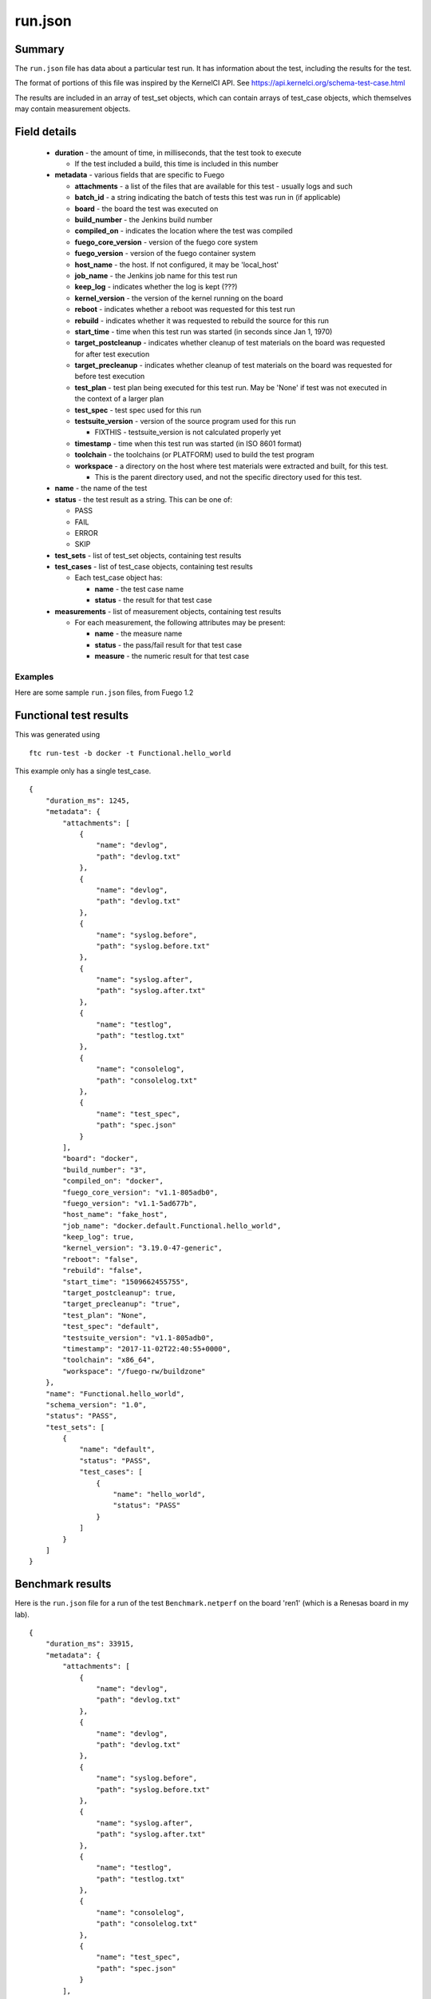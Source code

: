 ###########
run.json
###########

Summary
===========

The ``run.json`` file has data about a particular test run.  It has
information about the test, including the results for the test.

The format of portions of this file was inspired by the KernelCI API.
See `<https://api.kernelci.org/schema-test-case.html>`_

The results are included in an array of test_set objects, which can
contain arrays of test_case objects, which themselves may contain
measurement objects.


Field details
===================

 * **duration** - the amount of time, in milliseconds, that the test
   took to execute

   * If the test included a build, this time is included in this number

 * **metadata** - various fields that are specific to Fuego

   * **attachments** - a list of the files that are available for this
     test - usually logs and such
   * **batch_id** - a string indicating the batch of tests this test was run
     in (if applicable)
   * **board** - the board the test was executed on
   * **build_number** - the Jenkins build number
   * **compiled_on** - indicates the location where the test was compiled
   * **fuego_core_version** - version of the fuego core system
   * **fuego_version** - version of the fuego container system
   * **host_name** - the host.  If not configured, it may be 'local_host'
   * **job_name** - the Jenkins job name for this test run
   * **keep_log** - indicates whether the log is kept (???)
   * **kernel_version** - the version of the kernel running on the board
   * **reboot** - indicates whether a reboot was requested for this test run
   * **rebuild** - indicates whether it was requested to rebuild the source
     for this run
   * **start_time** - time when this test run was started (in seconds since
     Jan 1, 1970)
   * **target_postcleanup** - indicates whether cleanup of test materials on the
     board was requested for after test execution
   * **target_precleanup** - indicates whether cleanup of test materials on the
     board was requested for before test execution
   * **test_plan** - test plan being executed for this test run.  May be 'None'
     if test was not executed in the context of a larger plan
   * **test_spec** - test spec used for this run
   * **testsuite_version** - version of the source program used for this run

     * FIXTHIS - testsuite_version is not calculated properly yet

   * **timestamp** - time when this test run was started (in ISO 8601 format)
   * **toolchain** - the toolchains (or PLATFORM) used to build the test program
   * **workspace** - a directory on the host where test materials were extracted
     and built, for this test.

     * This is the parent directory used, and not the specific directory used for
       this test.

 * **name** - the name of the test
 * **status** - the test result as a string.  This can be one of:

   * PASS
   * FAIL
   * ERROR
   * SKIP

 * **test_sets** - list of test_set objects, containing test results
 * **test_cases** - list of test_case objects, containing test results

   * Each test_case object has:

     * **name** - the test case name
     * **status** - the result for that test case

 * **measurements** - list of measurement objects, containing test results

   * For each measurement, the following attributes may be present:

     * **name** - the measure name
     * **status** - the pass/fail result for that test case
     * **measure** - the numeric result for that test case

============
Examples
============

Here are some sample ``run.json`` files, from Fuego 1.2


Functional test results
=============================

This was generated using

::

 ftc run-test -b docker -t Functional.hello_world

This example only has a single test_case.

::

  {
      "duration_ms": 1245,
      "metadata": {
          "attachments": [
              {
                  "name": "devlog",
                  "path": "devlog.txt"
              },
              {
                  "name": "devlog",
                  "path": "devlog.txt"
              },
              {
                  "name": "syslog.before",
                  "path": "syslog.before.txt"
              },
              {
                  "name": "syslog.after",
                  "path": "syslog.after.txt"
              },
              {
                  "name": "testlog",
                  "path": "testlog.txt"
              },
              {
                  "name": "consolelog",
                  "path": "consolelog.txt"
              },
              {
                  "name": "test_spec",
                  "path": "spec.json"
              }
          ],
          "board": "docker",
          "build_number": "3",
          "compiled_on": "docker",
          "fuego_core_version": "v1.1-805adb0",
          "fuego_version": "v1.1-5ad677b",
          "host_name": "fake_host",
          "job_name": "docker.default.Functional.hello_world",
          "keep_log": true,
          "kernel_version": "3.19.0-47-generic",
          "reboot": "false",
          "rebuild": "false",
          "start_time": "1509662455755",
          "target_postcleanup": true,
          "target_precleanup": "true",
          "test_plan": "None",
          "test_spec": "default",
          "testsuite_version": "v1.1-805adb0",
          "timestamp": "2017-11-02T22:40:55+0000",
          "toolchain": "x86_64",
          "workspace": "/fuego-rw/buildzone"
      },
      "name": "Functional.hello_world",
      "schema_version": "1.0",
      "status": "PASS",
      "test_sets": [
          {
              "name": "default",
              "status": "PASS",
              "test_cases": [
                  {
                      "name": "hello_world",
                      "status": "PASS"
                  }
              ]
          }
      ]
  }



Benchmark results
=======================

Here is the ``run.json`` file for a run of the test ``Benchmark.netperf``
on the board 'ren1' (which is a Renesas board in my lab).

::

  {
      "duration_ms": 33915,
      "metadata": {
          "attachments": [
              {
                  "name": "devlog",
                  "path": "devlog.txt"
              },
              {
                  "name": "devlog",
                  "path": "devlog.txt"
              },
              {
                  "name": "syslog.before",
                  "path": "syslog.before.txt"
              },
              {
                  "name": "syslog.after",
                  "path": "syslog.after.txt"
              },
              {
                  "name": "testlog",
                  "path": "testlog.txt"
              },
              {
                  "name": "consolelog",
                  "path": "consolelog.txt"
              },
              {
                  "name": "test_spec",
                  "path": "spec.json"
              }
          ],
          "board": "ren1",
          "build_number": "3",
          "compiled_on": "docker",
          "fuego_core_version": "v1.2.0",
          "fuego_version": "v1.2.0",
          "host_name": "local_host",
          "job_name": "ren1.default.Benchmark.netperf",
          "keep_log": true,
          "kernel_version": "4.9.0-yocto-standard",
          "reboot": "false",
          "rebuild": "false",
          "start_time": "1509669904085",
          "target_postcleanup": true,
          "target_precleanup": "true",
          "test_plan": "None",
          "test_spec": "default",
          "testsuite_version": "v1.1-805adb0",
          "timestamp": "2017-11-03T00:45:04+0000",
          "toolchain": "poky-aarch64",
          "workspace": "/fuego-rw/buildzone"
      },
      "name": "Benchmark.netperf",
      "schema_version": "1.0",
      "status": "PASS",
      "test_sets": [
          {
              "name": "default",
              "status": "PASS",
              "test_cases": [
                  {
                      "measurements": [
                          {
                              "measure": 928.51,
                              "name": "net",
                              "status": "PASS"
                          },
                          {
                              "measure": 59.43,
                              "name": "cpu",
                              "status": "PASS"
                          }
                      ],
                      "name": "MIGRATED_TCP_STREAM",
                      "status": "PASS"
                  },
                  {
                      "measurements": [
                          {
                              "measure": 934.1,
                              "name": "net",
                              "status": "PASS"
                          },
                          {
                              "measure": 56.61,
                              "name": "cpu",
                              "status": "PASS"
                          }
                      ],
                      "name": "MIGRATED_TCP_MAERTS",
                      "status": "PASS"
                  }
              ]
          }
      ]
  }


==========
Ideas
==========

Some changes to the fields might be useful:

 * We don't have anything that records the 'cause', from Jenkins

   * This is supposed to indicate what triggered the test
   * The Jenkins strings are somewhat indecipherable:

     * Here is a Jenkins cause: <hudson.model.Cause_-UserIdCause/><int>1</int>

 * It might be worthwhile to add some fields from the board or target:

   * Architecture
   * Transport - not sure about this one
   * Distrib
   * File system

 * If we add monitors or side-processes (stressors), it would be good to add
   information about those as well

Use of flat data
======================

Parsing the tree-structured data has turned out to be a real pain, and
it might be better to do most of the work in a flat format.  The
charting code uses a mixture of both structured (nested objects) and
flat testcase names, and I think there's a lot of duplicate code lying
around that handles the conversion back and forth, that could probably
be coalesced into a single set of library routines.

